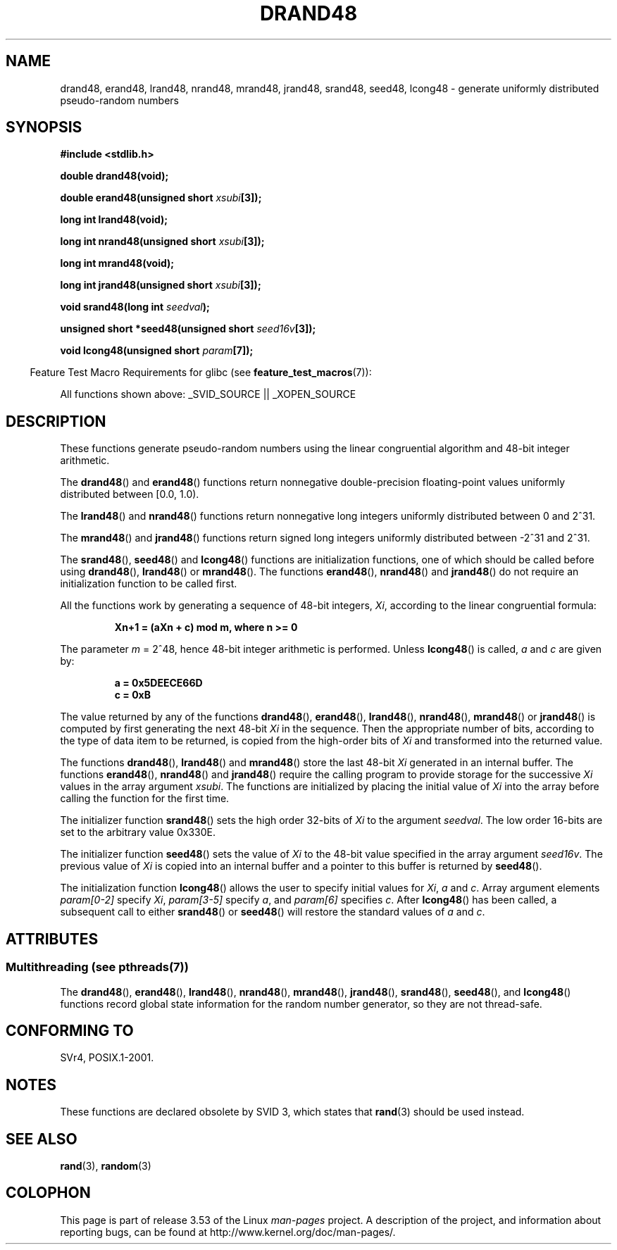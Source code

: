 .\" Copyright 1993 David Metcalfe (david@prism.demon.co.uk)
.\"
.\" %%%LICENSE_START(VERBATIM)
.\" Permission is granted to make and distribute verbatim copies of this
.\" manual provided the copyright notice and this permission notice are
.\" preserved on all copies.
.\"
.\" Permission is granted to copy and distribute modified versions of this
.\" manual under the conditions for verbatim copying, provided that the
.\" entire resulting derived work is distributed under the terms of a
.\" permission notice identical to this one.
.\"
.\" Since the Linux kernel and libraries are constantly changing, this
.\" manual page may be incorrect or out-of-date.  The author(s) assume no
.\" responsibility for errors or omissions, or for damages resulting from
.\" the use of the information contained herein.  The author(s) may not
.\" have taken the same level of care in the production of this manual,
.\" which is licensed free of charge, as they might when working
.\" professionally.
.\"
.\" Formatted or processed versions of this manual, if unaccompanied by
.\" the source, must acknowledge the copyright and authors of this work.
.\" %%%LICENSE_END
.\"
.\" References consulted:
.\"     Linux libc source code
.\"     Lewine's _POSIX Programmer's Guide_ (O'Reilly & Associates, 1991)
.\"     386BSD man pages
.\" Modified Sat Jul 24 19:46:03 1993 by Rik Faith (faith@cs.unc.edu)
.TH DRAND48 3  2013-06-21 "" "Linux Programmer's Manual"
.SH NAME
drand48, erand48, lrand48, nrand48, mrand48, jrand48, srand48, seed48,
lcong48 \- generate uniformly distributed pseudo-random numbers
.SH SYNOPSIS
.nf
.B #include <stdlib.h>
.sp
.B double drand48(void);
.sp
.BI "double erand48(unsigned short " xsubi [3]);
.sp
.B long int lrand48(void);
.sp
.BI "long int nrand48(unsigned short " xsubi [3]);
.sp
.B long int mrand48(void);
.sp
.BI "long int jrand48(unsigned short " xsubi [3]);
.sp
.BI "void srand48(long int " seedval );
.sp
.BI "unsigned short *seed48(unsigned short " seed16v [3]);
.sp
.BI "void lcong48(unsigned short " param [7]);
.fi
.sp
.in -4n
Feature Test Macro Requirements for glibc (see
.BR feature_test_macros (7)):
.in
.sp
.ad l
All functions shown above:
.\" .BR drand48 (),
.\" .BR erand48 (),
.\" .BR lrand48 (),
.\" .BR nrand48 (),
.\" .BR mrand48 (),
.\" .BR jrand48 (),
.\" .BR srand48 (),
.\" .BR seed48 (),
.\" .BR lcong48 ():
_SVID_SOURCE || _XOPEN_SOURCE
.ad b
.SH DESCRIPTION
These functions generate pseudo-random numbers using the linear congruential
algorithm and 48-bit integer arithmetic.
.PP
The
.BR drand48 ()
and
.BR erand48 ()
functions return nonnegative
double-precision floating-point values uniformly distributed between
[0.0, 1.0).
.PP
The
.BR lrand48 ()
and
.BR nrand48 ()
functions return nonnegative
long integers uniformly distributed between 0 and 2^31.
.PP
The
.BR mrand48 ()
and
.BR jrand48 ()
functions return signed long
integers uniformly distributed between \-2^31 and 2^31.
.PP
The
.BR srand48 (),
.BR seed48 ()
and
.BR lcong48 ()
functions are
initialization functions, one of which should be called before using
.BR drand48 (),
.BR lrand48 ()
or
.BR mrand48 ().
The functions
.BR erand48 (),
.BR nrand48 ()
and
.BR jrand48 ()
do not require
an initialization function to be called first.
.PP
All the functions work by generating a sequence of 48-bit integers,
.IR Xi ,
according to the linear congruential formula:
.sp
.nf
.RS
.B Xn+1 = (aXn + c) mod m,   where n >= 0
.RE
.fi
.sp
The parameter
.I m
= 2^48, hence 48-bit integer arithmetic is performed.
Unless
.BR lcong48 ()
is called,
.IR a
and
.I c
are given by:
.sp
.nf
.RS
.B a = 0x5DEECE66D
.B c = 0xB
.RE
.fi
.sp
The value returned by any of the functions
.BR drand48 (),
.BR erand48 (),
.BR lrand48 (),
.BR nrand48 (),
.BR mrand48 ()
or
.BR jrand48 ()
is
computed by first generating the next 48-bit
.I Xi
in the sequence.
Then the appropriate number of bits, according to the type of data item to
be returned, is copied from the high-order bits of
.I Xi
and transformed
into the returned value.
.PP
The functions
.BR drand48 (),
.BR lrand48 ()
and
.BR mrand48 ()
store
the last 48-bit
.I Xi
generated in an internal buffer.
The functions
.BR erand48 (),
.BR nrand48 ()
and
.BR jrand48 ()
require the calling
program to provide storage for the successive
.I Xi
values in the array
argument
.IR xsubi .
The functions are initialized by placing the initial
value of
.I Xi
into the array before calling the function for the first
time.
.PP
The initializer function
.BR srand48 ()
sets the high order 32-bits of
.I Xi
to the argument
.IR seedval .
The low order 16-bits are set
to the arbitrary value 0x330E.
.PP
The initializer function
.BR seed48 ()
sets the value of
.I Xi
to
the 48-bit value specified in the array argument
.IR seed16v .
The
previous value of
.I Xi
is copied into an internal buffer and a
pointer to this buffer is returned by
.BR seed48 ().
.PP
The initialization function
.BR lcong48 ()
allows the user to specify
initial values for
.IR Xi ,
.I a
and
.IR c .
Array argument
elements
.I param[0-2]
specify
.IR Xi ,
.I param[3-5]
specify
.IR a ,
and
.I param[6]
specifies
.IR c .
After
.BR lcong48 ()
has been called, a subsequent call to either
.BR srand48 ()
or
.BR seed48 ()
will restore the standard values of
.I a
and
.IR c .
.SH ATTRIBUTES
.SS Multithreading (see pthreads(7))
The
.BR drand48 (),
.BR erand48 (),
.BR lrand48 (),
.BR nrand48 (),
.BR mrand48 (),
.BR jrand48 (),
.BR srand48 (),
.BR seed48 (),
and
.BR lcong48 ()
functions record global state information for the random number generator,
so they are not thread-safe.
.SH CONFORMING TO
SVr4, POSIX.1-2001.
.SH NOTES
These functions are declared obsolete by SVID 3, which states that
.BR rand (3)
should be used instead.
.SH SEE ALSO
.BR rand (3),
.BR random (3)
.SH COLOPHON
This page is part of release 3.53 of the Linux
.I man-pages
project.
A description of the project,
and information about reporting bugs,
can be found at
\%http://www.kernel.org/doc/man\-pages/.
